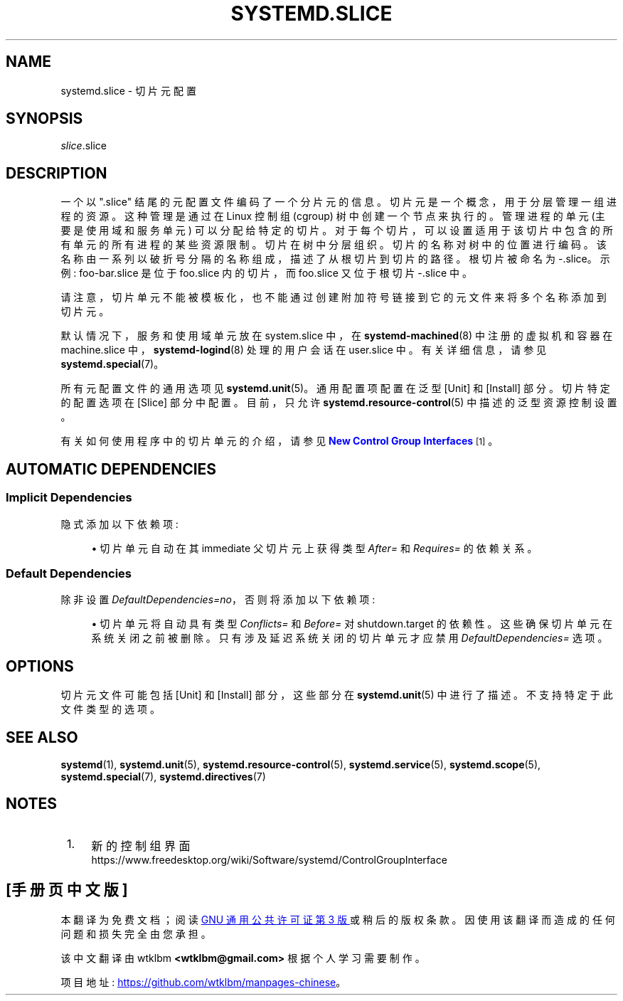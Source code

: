 .\" -*- coding: UTF-8 -*-
'\" t
.\"*******************************************************************
.\"
.\" This file was generated with po4a. Translate the source file.
.\"
.\"*******************************************************************
.TH SYSTEMD\&.SLICE 5 "" "systemd 253" systemd.slice
.ie  \n(.g .ds Aq \(aq
.el       .ds Aq '
.\" -----------------------------------------------------------------
.\" * Define some portability stuff
.\" -----------------------------------------------------------------
.\" ~~~~~~~~~~~~~~~~~~~~~~~~~~~~~~~~~~~~~~~~~~~~~~~~~~~~~~~~~~~~~~~~~
.\" http://bugs.debian.org/507673
.\" http://lists.gnu.org/archive/html/groff/2009-02/msg00013.html
.\" ~~~~~~~~~~~~~~~~~~~~~~~~~~~~~~~~~~~~~~~~~~~~~~~~~~~~~~~~~~~~~~~~~
.\" -----------------------------------------------------------------
.\" * set default formatting
.\" -----------------------------------------------------------------
.\" disable hyphenation
.nh
.\" disable justification (adjust text to left margin only)
.ad l
.\" -----------------------------------------------------------------
.\" * MAIN CONTENT STARTS HERE *
.\" -----------------------------------------------------------------
.SH NAME
systemd.slice \- 切片元配置
.SH SYNOPSIS
.PP
\fIslice\fP\&.slice
.SH DESCRIPTION
.PP
一个以 "\&.slice" 结尾的元配置文件编码了一个分片元 \& 的信息。切片元是一个概念，用于分层管理一组进程的资源 \&。这种管理是通过在
Linux 控制组 (cgroup) 树中创建一个节点来执行的。管理进程的单元 (主要是使用域和服务单元) 可以分配给特定的切片
\&。对于每个切片，可以设置适用于该切片中包含的所有单元的所有进程的某些资源限制。切片在树中分层组织。切片的名称对树中的位置进行编码
\&。该名称由一系列以破折号分隔的名称组成，描述了从根切片 \& 到切片的路径。根切片被命名为 \-\&.slice\&。示例:
foo\-bar\&.slice 是位于 foo\&.slice 内的切片，而 foo\&.slice 又位于根切片 \-\&.slice\& 中。
.PP
请注意，切片单元不能被模板化，也不能通过创建附加符号链接到它的元文件 \& 来将多个名称添加到切片元。
.PP
默认情况下，服务和使用域单元放在 system\&.slice 中，在 \fBsystemd\-machined\fP(8) 中注册的虚拟机和容器在
machine\&.slice 中，\fBsystemd\-logind\fP(8) 处理的用户会话在 user\&.slice\& 中。有关详细信息，请参见
\fBsystemd.special\fP(7)\&。
.PP
所有元配置文件的通用选项见 \fBsystemd.unit\fP(5)\&。通用配置项配置在泛型 [Unit] 和 [Install] 部分
\&。切片特定的配置选项在 [Slice] 部分 \& 中配置。目前，只允许 \fBsystemd.resource\-control\fP(5)
中描述的泛型资源控制设置 \&。
.PP
有关如何使用程序中的切片单元的介绍，请参见 \m[blue]\fBNew Control Group Interfaces\fP\m[]\&\s-2\u[1]\d\s+2。
.SH "AUTOMATIC DEPENDENCIES"
.SS "Implicit Dependencies"
.PP
隐式添加以下依赖项:
.sp
.RS 4
.ie  n \{\
\h'-04'\(bu\h'+03'\c
.\}
.el \{\
.sp -1
.IP \(bu 2.3
.\}
切片单元自动在其 immediate 父切片元 \& 上获得类型 \fIAfter=\fP 和 \fIRequires=\fP 的依赖关系。
.RE
.SS "Default Dependencies"
.PP
除非设置 \fIDefaultDependencies=no\fP，否则将添加以下依赖项:
.sp
.RS 4
.ie  n \{\
\h'-04'\(bu\h'+03'\c
.\}
.el \{\
.sp -1
.IP \(bu 2.3
.\}
切片单元将自动具有类型 \fIConflicts=\fP 和 \fIBefore=\fP 对 shutdown\&.target\&
的依赖性。这些确保切片单元在系统关闭之前被删除。只有涉及延迟系统关闭的切片单元才应禁用 \fIDefaultDependencies=\fP 选项 \&。
.RE
.SH OPTIONS
.PP
切片元文件可能包括 [Unit] 和 [Install] 部分，这些部分在 \fBsystemd.unit\fP(5)\&
中进行了描述。不支持特定于此文件类型的选项 \&。
.SH "SEE ALSO"
.PP
\fBsystemd\fP(1), \fBsystemd.unit\fP(5), \fBsystemd.resource\-control\fP(5),
\fBsystemd.service\fP(5), \fBsystemd.scope\fP(5), \fBsystemd.special\fP(7),
\fBsystemd.directives\fP(7)
.SH NOTES
.IP " 1." 4
新的控制组界面
.RS 4
\%https://www.freedesktop.org/wiki/Software/systemd/ControlGroupInterface
.RE
.PP
.SH [手册页中文版]
.PP
本翻译为免费文档；阅读
.UR https://www.gnu.org/licenses/gpl-3.0.html
GNU 通用公共许可证第 3 版
.UE
或稍后的版权条款。因使用该翻译而造成的任何问题和损失完全由您承担。
.PP
该中文翻译由 wtklbm
.B <wtklbm@gmail.com>
根据个人学习需要制作。
.PP
项目地址:
.UR \fBhttps://github.com/wtklbm/manpages-chinese\fR
.ME 。
